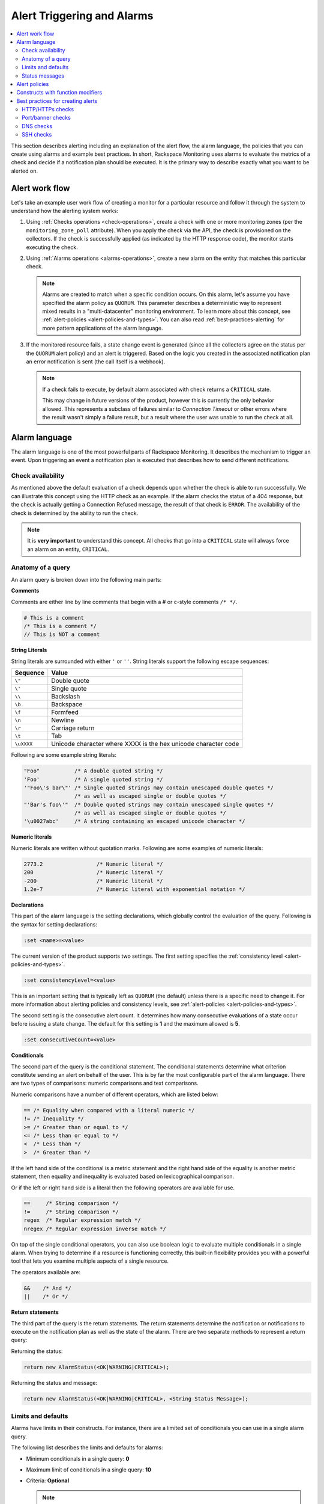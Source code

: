 .. _alert-triggers-and-alarms-reference:

===========================
Alert Triggering and Alarms
===========================

.. contents::
   :local:
   :depth: 2

This section describes alerting including an explanation of the alert flow,
the alarm language, the policies that you can create using alarms and example
best practices. In short, Rackspace Monitoring uses alarms to evaluate the
metrics of a check and decide if a notification plan should be executed. It is
the primary way to describe exactly what you want to be alerted on.

.. _alert-flow-reference:

Alert work flow
~~~~~~~~~~~~~~~

Let's take an example user work flow of creating a monitor for a particular
resource and follow it through the system to understand how
the alerting system works:

1. Using :ref:`Checks operations <check-operations>`, create a check with one
   or more monitoring zones (per the ``monitoring_zone_poll`` attribute).
   When you apply the check via the API, the check is provisioned on the
   collectors. If the check is successfully applied (as indicated by the HTTP
   response code), the monitor starts executing the check.

2. Using :ref:`Alarms operations <alarms-operations>`, create a new alarm on
   the entity that matches this particular check.

   .. note::
      Alarms are created to match when a specific condition occurs. On this
      alarm, let's assume you have specified the alarm policy as
      ``QUORUM``. This parameter describes a deterministic way to
      represent mixed results in a "multi-datacenter" monitoring
      environment. To learn more about this concept, see
      :ref:`alert-policies <alert-policies-and-types>`.
      You can also read :ref:`best-practices-alerting` for more pattern
      applications of the alarm language.

3. If the monitored resource fails, a state change event is generated
   (since all the collectors agree on the status per the ``QUORUM`` alert
   policy) and an alert is triggered. Based on the logic you created
   in the associated notification plan an error notification
   is sent (the call itself is a webhook).

   .. note::
      If a check fails to execute, by default alarm associated with
      check returns a ``CRITICAL`` state.

      This may change in future versions of the product, however this
      is currently the only behavior allowed. This represents a
      subclass of failures similar to *Connection Timeout* or other
      errors where the result wasn't simply a failure result, but a
      result where the user was unable to run the check at all.

.. _alarm-language-ref:

Alarm language
~~~~~~~~~~~~~~

The alarm language is one of the most powerful parts of
Rackspace Monitoring. It describes the mechanism to trigger
an event. Upon triggering an event a notification plan is
executed that describes how to send different notifications.


.. _alarm-language-check-availability:

Check availability
------------------

As mentioned above the default evaluation of a check depends upon
whether the check is able to run successfully. We can illustrate this
concept using the HTTP check as an example. If the alarm checks
the status of a 404 response, but the check is actually getting a
Connection Refused message, the result of that check is ``ERROR``. The
availability of the check is determined by the ability to run the check.

.. note::
   It is **very important** to understand this concept. All checks that
   go into a ``CRITICAL`` state will always force an alarm on an
   entity, ``CRITICAL``.


.. _alarm-language-anatomy-query:

Anatomy of a query
------------------

An alarm query is broken down into the following main parts:

**Comments**

Comments are either line by line comments that begin with a # or
c-style comments ``/* */``.

.. code::

     # This is a comment
     /* This is a comment */
     // This is NOT a comment

**String Literals**

String literals are surrounded with either ``'`` or ``''``. String literals
support the following escape sequences:

+-------------------+-------------------------------------+
| Sequence          | Value                               |
+===================+=====================================+
| ``\"``            | Double quote                        |
+-------------------+-------------------------------------+
| ``\'``            | Single quote                        |
+-------------------+-------------------------------------+
| ``\\``            | Backslash                           |
+-------------------+-------------------------------------+
| ``\b``            | Backspace                           |
+-------------------+-------------------------------------+
| ``\f``            | Formfeed                            |
+-------------------+-------------------------------------+
| ``\n``            | Newline                             |
+-------------------+-------------------------------------+
| ``\r``            | Carriage return                     |
+-------------------+-------------------------------------+
| ``\t``            | Tab                                 |
+-------------------+-------------------------------------+
| ``\uXXXX``        | Unicode character where XXXX is the |
|                   | hex unicode character code          |
+-------------------+-------------------------------------+

Following are some example string literals:

.. code::

     "Foo"           /* A double quoted string */
     'Foo'           /* A single quoted string */
     '"Foo\'s bar\"' /* Single quoted strings may contain unescaped double quotes */
                     /* as well as escaped single or double quotes */
     "'Bar's foo\'"  /* Double quoted strings may contain unescaped single quotes */
                     /* as well as escaped single or double quotes */
     '\u0027abc'     /* A string containing an escaped unicode character */

**Numeric literals**

Numeric literals are written without quotation marks. Following are some
examples of numeric literals:

.. code::

     2773.2                 /* Numeric literal */
     200                    /* Numeric literal */
     -200                   /* Numeric literal */
     1.2e-7                 /* Numeric literal with exponential notation */

**Declarations**

This part of the alarm language is the setting declarations, which
globally control the evaluation of the query. Following is the syntax for
setting declarations:

.. code::

     :set <name>=<value>

The current version of the product supports two settings. The first setting
specifies the :ref:`consistency level <alert-policies-and-types>`.

.. code::

     :set consistencyLevel=<value>

This is an important setting that is typically left as ``QUORUM``
(the default) unless there is a specific need to change it.
For more information about alerting policies and consistency
levels, see :ref:`alert-policies <alert-policies-and-types>`.

The second setting is the consecutive alert count. It determines
how many consecutive evaluations of a state occur before issuing a
state change. The default for this setting is **1** and the
maximum allowed is **5**.

.. code::

     :set consecutiveCount=<value>

**Conditionals**

The second part of the query is the conditional statement. The
conditional statements determine what criterion constitute
sending an alert on behalf of the user. This is by far the most
configurable part of the alarm language. There are two types
of comparisons: numeric comparisons and text comparisons.

Numeric comparisons have a number of different operators, which are
listed below:

.. code::

     == /* Equality when compared with a literal numeric */
     != /* Inequality */
     >= /* Greater than or equal to */
     <= /* Less than or equal to */
     <  /* Less than */
     >  /* Greater than */

If the left hand side of the conditional is a metric statement and the
right hand side of the equality is another metric statement,
then equality and inequality is evaluated based on lexicographical comparison.

Or if the left or right hand side is a literal then the following
operators are available for use.

.. code::

     ==     /* String comparison */
     !=     /* String comparison */
     regex  /* Regular expression match */
     nregex /* Regular expression inverse match */

On top of the single conditional operators, you can also use boolean
logic to evaluate multiple conditionals in a single alarm.
When trying to determine if a resource is functioning correctly,
this built-in flexibility provides you with a powerful tool that
lets you examine multiple aspects of a single resource.

The operators available are:

.. code::

     &&    /* And */
     ||    /* Or */

**Return statements**

The third part of the query is the return statements. The return
statements determine the notification or notifications to
execute on the notification plan as well as the state of the alarm.
There are two separate methods to represent a return query:

Returning the status:

.. code::

     return new AlarmStatus(<OK|WARNING|CRITICAL>);

Returning the status and message:

.. code::

     return new AlarmStatus(<OK|WARNING|CRITICAL>, <String Status Message>);


.. _alarm-language-limits-defaults:

Limits and defaults
-------------------

Alarms have limits in their constructs. For instance, there are a
limited set of conditionals you can use in a single alarm query.

The following list describes the limits and defaults for alarms:

* Minimum conditionals in a single query: **0**

* Maximum limit of conditionals in a single query: **10**

* Criteria: **Optional**

  .. note::
     If criteria is not specified, the availability of the check determines
     the alarm state.

* Default consistency level of the alert policy: **QUORUM**

* Default consecutive alert count: **1**, maximum allowed: **5**

  .. note::
     The default consecutive alert count for ping checks is **3**

* Maximum length of a metric name string (in characters): **128**

* Maximum length of a string literal representing a metric value (in
  characters): **80**

.. _alarm-language-status-messages:

Status messages
---------------

Checks and Alarms have status strings and there is a resolution
policy for final message that get displayed to a user in an email
or :ref:`alarm change log <changelogs-operations>` or webhook. This
message represents a human readable string for the status of the
alarm. Status messages may be up to 128 characters long.

The resolution policy is as follows:

* If no status is specified, use the value from the most recent run check.
* If it is specified, use the specified string from the alarm.
* String interpolate the message if metric is present.

Status string interpolation will substitute metrics in a special
format to the point in time metric. It looks like this:

.. code::

     return new AlarmStatus(WARNING, 'The check took #{duration}s to execute');

.. note::
   String Interpolation will substitute a #{``metric-name``} for its
   corresponding point in time value.

.. _alert-policies-and-types:

Alert policies
~~~~~~~~~~~~~~

Alert policies (set with the ``consistencyLevel`` alarm attribute)
define a system for interpreting mixed results from a check.
Mixed results can occur during failure scenarios if you have
configured multiple zones to monitor a resource.

There are three different alert policies for handling mixed
results: ``ONE``, ``QUORUM``, and ``ALL``. Each policy has trade-offs
that should be considered when determining which to use. The alert
policies and their trade-offs are described next.

.. note::
   The check ``period``, a configurable check attribute that defaults
   to 60 seconds, can affect the alarm state for the ``QUORUM``, and ``ALL``
   policies as it limits what observations are considered recent enough
   to count towards an alert state update. You can see the age of the
   observations in the alert notification email. If the observation is older
   than one and a half times (1.5 x) the ``consecutiveCount`` x
   ``check period``, the observation is not considered in
   determining the alert state.

**One alert policy**

	The alert state is determined by the latest observation that is
	different from the current alert state. For example, if the current
	alert state is OK and a monitoring zone WARNING or CRITICAL observation
	is received, a notification is sent and the alert state is changed to
	indicate the most recent zone observation.

	The ``ONE`` policy optimizes speed of alerting at the expense of correctness
	as any network disruption between Rackspace Monitoring and the
	monitored resource could generate an alert. Additionally, the ``ONE``
	policy can cause many notifications as a change in the state of any
	one monitoring zone from its previous state results in a notification
	and alert state change. This is mitigated in the ``QUORUM`` policy.

**Quorum alert policy**

  The alert state is determined by a change observed in a majority
	of the monitoring zones. For example, two of three, or three of five,
	monitoring zones report OK and the previous alert state was WARNING.
	The calculation is TOTAL / 2 + 1.

	The ``QUORUM`` policy is the recommended solution. It offers the best
	speed-to-correctness trade-off. A majority of the zones monitoring
	your resource must have the same state before an alert state change
	and notification. This is the best approach to maintain speed
	and low time-to-alert.

**All alert policy**

	The alert state is determined by a resource change observed in all
	of the monitoring zones. For example, three out of three monitoring
	zones report resource CRITICAL and the previous alert state was OK.

	The ``ALL`` policy is the most accurate, but is also prone to failure in
	significant failure scenarios. If a network partition between our
	internal data centers happens, the alert could be delayed due to the
	election process. In this case, a machine has to be marked down,
	then the checks are re-evaluated as a group. If they come to a
	consensus (with the downed collector) then an alert is generated.


.. note::
   Email alert notifications may show some zones in a state that is
   different from the alert state.

.. _constructs-and-functions:

Constructs with function modifiers
~~~~~~~~~~~~~~~~~~~~~~~~~~~~~~~~~~

Function modifiers serve to alter the interpretation of a metric.
The format of a modifier is as follows:

.. code::

     ex: <funcname>(metric['response_time'])

Rackspace Monitoring supports the following modifiers:

**Previous function**

The **previous** function is used to look back at the same metric in the previous time
period from the same datacenter. This is useful to make sure a
value is always incrementing. Or another use is detecting string
changes and sending an alert on that.

.. code::

	if (previous(metric['fingerprint']) != metric['fingerprint']) {
	return new AlarmStatus(CRITICAL, 'Fingerprint has changed to: #{fingerprint}');
	}

**Rate function**

The **rate** function is best used for counters. For instance if you are tracking a gauge
such as bytes_in on an network interface, this will give you the
*rate* as defined by this formula where V=value, and T=time.

(V\ :sub:`1` - V\ :sub:`0`) / (T\ :sub:`1` - T\ :sub:`0`)

.. code::

 	 if (rate(metric['rx_bytes']) > 5242880) {
 	        return new AlarmStatus(CRITICAL, 'Received greater than 5 MBps.');
	     }
	 if (rate(metric['rx_bytes']) > 1048576) {
	         return new AlarmStatus(WARNING, 'Received greater than 1 MBps.');
 	    }

**Percent function**

The **percent** function is used to calculate a percentage, useful in situations
like the example below.

.. note::

   	Notice the order of the two statements below, since it executes
   	sequentially it is important to be most specific as the first matched
   	condition wins. This is true for all conditions, it is commonly
   	exposed in statements like this.

.. code::

	if (percentage(metric['used'], metric['total']) > 90) {
		return new AlarmStatus(CRITICAL, 'Less than 10% free space left.');
		}

	if (percentage(metric['used'], metric['total']) > 80) {
		return new AlarmStatus(WARNING, 'Less than 20% free space left.');
     	 }


.. _best-practices-alerting:

Best practices for creating alerts
~~~~~~~~~~~~~~~~~~~~~~~~~~~~~~~~~~

This section covers common solution patterns for creating useful alerts.
It focuses on alarms and how you can use the alarm language to
best achieve these patterns.

.. contents::
   :local:
   :depth: 2


.. _best-practices-http-checks:

HTTP/HTTPs checks
-----------------

**Critical on 404 or Connection Refused**

This example assumes a provisioned Remote HTTP with standard
settings. It checks that the return code (which is a metric of
type string) is the string equivalent of a 404. HTTP response
codes are numeric, but since they hold no numeric value, we
interpret them as strings.

.. code::

    if (metric['code'] == "404") {
      return new AlarmStatus(CRITICAL, "Page not found!");
    }


**Check for the existence of a body match and error out if present**

This example assumes a provisioned Remote HTTP with an metric called
``body_match`` added to the response. You can use this string
metric to check the existence of the text, and error out if found.

Using the ``HTTPS`` prefix automatically defaults the port to the standard
``443`` instead of port ``80``. This particular example looks for the
word "forbidden" in the body match, and if found returns ``CRITICAL`` with
the error message: "``Forbidden found, returning CRITICAL``."

.. code::

    if (metric['body_match'] regex ".*forbidden.*") {
      return new AlarmStatus(CRITICAL, "Forbidden found, returning CRITICAL.");
    }


**Check the cert_end_in metric; critical if less than a week away**

This example assumes a provisioned Remote HTTP against an HTTPS server
and adds a set of metrics that are specific to SSL in the hash of metrics.

This example checks the certificate expiration in seconds, abbreviated as the ``cert_end_in``:

.. code::

    /* 2 days = 172 800 seconds */
    if (metric['cert_end_in'] < 172800)
    { return new AlarmStatus(CRITICAL, "Cert expiring in less than 2 days.");
    }

    /* 1 week = 604 800 seconds */
    if (metric['cert_end_in'] < 604800)
    { return new AlarmStatus(WARNING, "Cert expiring in less than 1 week.");
	}


.. _best-practices-port-banner-checks:

Port/banner checks
------------------

**Failure on banner match**

This example assumes a provisioned Remote TCP check. It also
specifies a ``banner_match`` 'OpenSSH.*', which matches content based on the
text sent from the server upon connection. For a complete description,
see Remote TCP. However if a banner matches, then a metric is added
to the result, called ``banner_match``. One common solution is to check
for the existence of that metric and return ``CRITICAL`` otherwise.

.. code::

    /* Have the check match at the edge */
    if (metric['banner_matched'] != "") {
      return new AlarmStatus(OK);
    }
    /* Or use the regex parser in the
       language to build multiple matches
       in a single alarm. */
    if (metric['banner'] regex "OpenSSH.*") {
    return new AlarmStatus(OK);
    }

    return new AlarmStatus(CRITICAL, "Match not found.");



.. _best-practices-dns-checks:

DNS checks
----------

**Check for an IP in a DNS query, fail otherwise**

This example assumes a provisioned Remote DNS check against a
working nameserver. In this example, the alarm matches against
the answer ``metric``. As with all alarms, if the check is marked
available=false (which in this case means the nameserver fails
to respond) than the alarm is ``CRITICAL``.

.. code::

    # Match if the 127... address was in the resolution
    # if it wasn't than default to CRITICAL

    if (metric["answer"] regex ".*127.8.2.1.*") {
    return new AlarmStatus(OK, "Resolved the correct address!");
    }
    return new AlarmStatus(CRITICAL);


.. _best-practices-ssh-checks:

SSH checks
----------

The following example uses the Rackspace Monitoring command
line interface (CLI). For information on downloading and installing the
CLI, see `Rackspace Monitoring CLI <https://github.com/racker/rackspace-monitoring-cli>`_.

One of the most widely used remote checks is the SSH check. This check not
only verifies that something is listening on the expected port, but
establishes an SSH session and returns the host key fingerprint as a
metric, further verifying that the SSH server is operating as expected.

The following example assumes the existence of an entity with the
IP address eth0 and ID enk8YUv0Cd, and a notification plan with ID
nplU9hLUgc. This check connects to an SSH server using port 22 by default:

.. code::

     raxmon-checks-create \
     --entity-id=enk8YUv0Cd \
     --label=ssh \
     --type=remote.ssh \
     --target-alias=eth0 \
     --monitoring-zones=mzord,mzdfw,mzlon

**Alarm for this check**:

If the monitoring service is unable to connect to the SSH server for the check, any alarms
using the check will automatically fail. However, we can additionally verify that the
server returns the expected host key fingerprint, which could reveal an unexpected
change on the server or a man in the middle attack.

.. code::

    raxmon-alarms-create \
    --entity-id=enk8YUv0Cd \
    --notification-plan-id=nplU9hLUgc \
    --check-id=chTFHxHn0p \
    --criteria="if (metric['fingerprint'] != '13dd6c5df600f9a15c67ea5db491ac9a') { return new AlarmStatus(CRITICAL, 'Incorrect SSH Host Fingerprint'); }"
